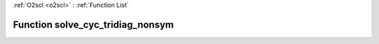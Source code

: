 :ref:`O2scl <o2scl>` : :ref:`Function List`

Function solve_cyc_tridiag_nonsym
=================================

